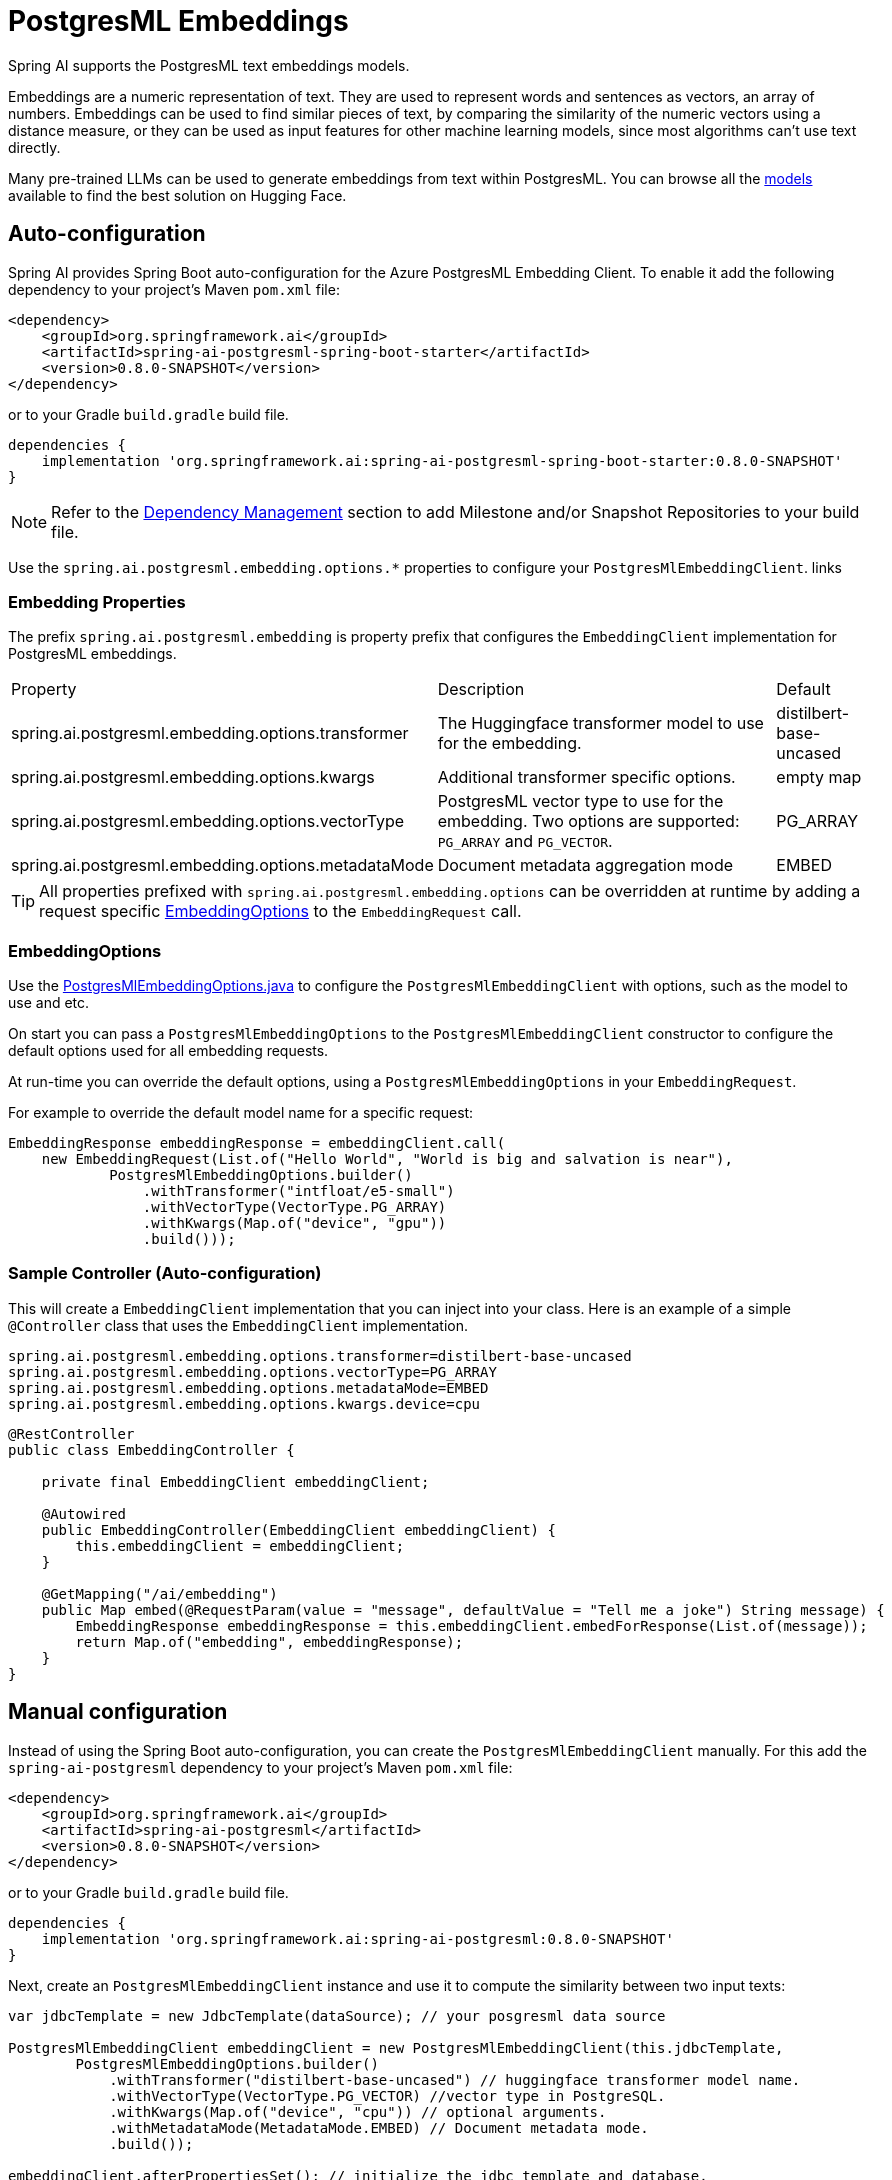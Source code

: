 = PostgresML Embeddings

Spring AI supports the PostgresML text embeddings models.

Embeddings are a numeric representation of text.
They are used to represent words and sentences as vectors, an array of numbers.
Embeddings can be used to find similar pieces of text, by comparing the similarity of the numeric vectors using a distance measure, or they can be used as input features for other machine learning models, since most algorithms can't use text directly.

Many pre-trained LLMs can be used to generate embeddings from text within PostgresML.
You can browse all the https://huggingface.co/models?library=sentence-transformers[models] available to find the best solution on Hugging Face.

== Auto-configuration

Spring AI provides Spring Boot auto-configuration for the Azure PostgresML Embedding Client.
To enable it add the following dependency to your project's Maven `pom.xml` file:

[source, xml]
----
<dependency>
    <groupId>org.springframework.ai</groupId>
    <artifactId>spring-ai-postgresml-spring-boot-starter</artifactId>
    <version>0.8.0-SNAPSHOT</version>
</dependency>
----

or to your Gradle `build.gradle` build file.

[source,groovy]
----
dependencies {
    implementation 'org.springframework.ai:spring-ai-postgresml-spring-boot-starter:0.8.0-SNAPSHOT'
}
----

NOTE: Refer to the xref:getting-started.adoc#_dependency_management[Dependency Management] section to add Milestone and/or Snapshot Repositories to your build file.

Use the `spring.ai.postgresml.embedding.options.*` properties to configure your `PostgresMlEmbeddingClient`. links

=== Embedding Properties

The prefix `spring.ai.postgresml.embedding` is property prefix that configures the `EmbeddingClient` implementation for PostgresML embeddings.

[cols="3,5,1"]
|====
| Property | Description | Default
| spring.ai.postgresml.embedding.options.transformer  | The Huggingface transformer model to use for the embedding.  | distilbert-base-uncased
| spring.ai.postgresml.embedding.options.kwargs   | Additional transformer specific options.  | empty map
| spring.ai.postgresml.embedding.options.vectorType   | PostgresML vector type to use for the embedding. Two options are supported: `PG_ARRAY` and `PG_VECTOR`. | PG_ARRAY
| spring.ai.postgresml.embedding.options.metadataMode   | Document metadata aggregation mode  | EMBED
|====


TIP: All properties prefixed with `spring.ai.postgresml.embedding.options` can be overridden at runtime by adding a request specific <<embedding-options>> to the `EmbeddingRequest` call.

=== EmbeddingOptions [[embedding-options]]

Use the https://github.com/spring-projects/spring-ai/blob/main/models/spring-ai-openai/src/main/java/org/springframework/ai/postgresml/PostgresMlEmbeddingOptions.java[PostgresMlEmbeddingOptions.java] to configure the `PostgresMlEmbeddingClient` with options, such as the model to use and etc.


On start you can pass a `PostgresMlEmbeddingOptions` to the `PostgresMlEmbeddingClient` constructor to configure the default options used for all embedding requests.

At run-time you can override the default options, using a `PostgresMlEmbeddingOptions` in your `EmbeddingRequest`.

For example to override the default model name for a specific request:

[source,java]
----

EmbeddingResponse embeddingResponse = embeddingClient.call(
    new EmbeddingRequest(List.of("Hello World", "World is big and salvation is near"),
            PostgresMlEmbeddingOptions.builder()
                .withTransformer("intfloat/e5-small")
                .withVectorType(VectorType.PG_ARRAY)
                .withKwargs(Map.of("device", "gpu"))
                .build()));
----

=== Sample Controller (Auto-configuration)

This will create a `EmbeddingClient` implementation that you can inject into your class.
Here is an example of a simple `@Controller` class that uses the `EmbeddingClient` implementation.

[source,application.properties]
----
spring.ai.postgresml.embedding.options.transformer=distilbert-base-uncased
spring.ai.postgresml.embedding.options.vectorType=PG_ARRAY
spring.ai.postgresml.embedding.options.metadataMode=EMBED
spring.ai.postgresml.embedding.options.kwargs.device=cpu
----

[source,java]
----
@RestController
public class EmbeddingController {

    private final EmbeddingClient embeddingClient;

    @Autowired
    public EmbeddingController(EmbeddingClient embeddingClient) {
        this.embeddingClient = embeddingClient;
    }

    @GetMapping("/ai/embedding")
    public Map embed(@RequestParam(value = "message", defaultValue = "Tell me a joke") String message) {
        EmbeddingResponse embeddingResponse = this.embeddingClient.embedForResponse(List.of(message));
        return Map.of("embedding", embeddingResponse);
    }
}
----

== Manual configuration

Instead of using the Spring Boot auto-configuration, you can create the `PostgresMlEmbeddingClient` manually.
For this add the `spring-ai-postgresml` dependency to your project's Maven `pom.xml` file:

[source, xml]
----
<dependency>
    <groupId>org.springframework.ai</groupId>
    <artifactId>spring-ai-postgresml</artifactId>
    <version>0.8.0-SNAPSHOT</version>
</dependency>
----

or to your Gradle `build.gradle` build file.

[source,groovy]
----
dependencies {
    implementation 'org.springframework.ai:spring-ai-postgresml:0.8.0-SNAPSHOT'
}
----

Next, create an `PostgresMlEmbeddingClient` instance and use it to compute the similarity between two input texts:

[source,java]
----
var jdbcTemplate = new JdbcTemplate(dataSource); // your posgresml data source

PostgresMlEmbeddingClient embeddingClient = new PostgresMlEmbeddingClient(this.jdbcTemplate,
        PostgresMlEmbeddingOptions.builder()
            .withTransformer("distilbert-base-uncased") // huggingface transformer model name.
            .withVectorType(VectorType.PG_VECTOR) //vector type in PostgreSQL.
            .withKwargs(Map.of("device", "cpu")) // optional arguments.
            .withMetadataMode(MetadataMode.EMBED) // Document metadata mode.
            .build());

embeddingClient.afterPropertiesSet(); // initialize the jdbc template and database.

EmbeddingResponse embeddingResponse = embeddingClient
	.embedForResponse(List.of("Hello World", "World is big and salvation is near"));
----

NOTE: When created manually, you must call the `afterPropertiesSet()` after setting the properties and before using the client.
It is more convenient (and preferred) to create the PostgresMlEmbeddingClient as a `@Bean`.
Then you don’t have to call the `afterPropertiesSet()` manually:

[source,java]
----
@Bean
public EmbeddingClient embeddingClient(JdbcTemplate jdbcTemplate) {
    return new PostgresMlEmbeddingClient(jdbcTemplate,
        PostgresMlEmbeddingOptions.builder()
             ....
            .build());
}
----


